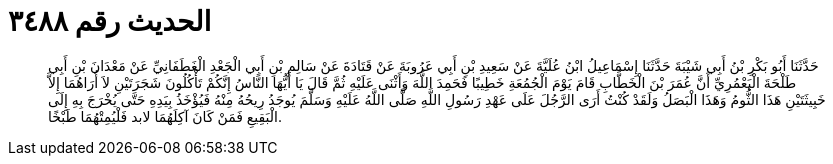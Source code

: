 
= الحديث رقم ٣٤٨٨

[quote.hadith]
حَدَّثَنَا أَبُو بَكْرِ بْنُ أَبِي شَيْبَةَ حَدَّثَنَا إِسْمَاعِيلُ ابْنُ عُلَيَّةَ عَنْ سَعِيدِ بْنِ أَبِي عَرُوبَةَ عَنْ قَتَادَةَ عَنْ سَالِمِ بْنِ أَبِي الْجَعْدِ الْغَطَفَانِيِّ عَنْ مَعْدَانَ بْنِ أَبِي طَلْحَةَ الْيَعْمُرِيِّ أَنَّ عُمَرَ بْنَ الْخَطَّابِ قَامَ يَوْمَ الْجُمُعَةِ خَطِيبًا فَحَمِدَ اللَّهَ وَأَثْنَى عَلَيْهِ ثُمَّ قَالَ يَا أَيُّهَا النَّاسُ إِنَّكُمْ تَأْكُلُونَ شَجَرَتَيْنِ لاَ أُرَاهُمَا إِلاَّ خَبِيثَتَيْنِ هَذَا الثُّومُ وَهَذَا الْبَصَلُ وَلَقَدْ كُنْتُ أَرَى الرَّجُلَ عَلَى عَهْدِ رَسُولِ اللَّهِ صَلَّى اللَّهُ عَلَيْهِ وَسَلَّمَ يُوجَدُ رِيحُهُ مِنْهُ فَيُؤْخَذُ بِيَدِهِ حَتَّى يُخْرَجَ بِهِ إِلَى الْبَقِيعِ فَمَنْ كَانَ آكِلَهُمَا لابد فَلْيُمِتْهُمَا طَبْخًا.